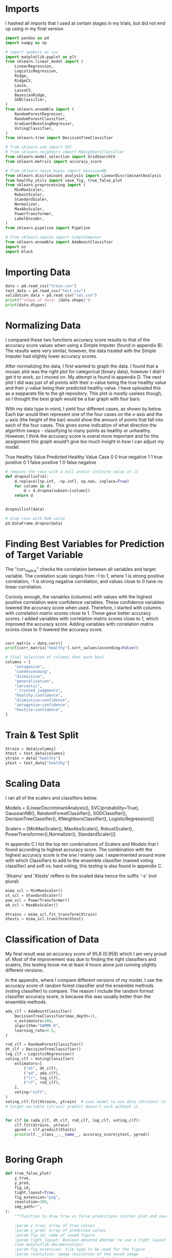 #+BEGIN_CENTER
* Unhealthy Assignment 3

Machine Learning

Fall Period 2021

Amsterdam University College

Alice Hamberger
#+END_CENTER

* Imports
I hashed all imports that I used at certain stages in my trials,
but did not end up using in my final version.

#+begin_src python :results output
import pandas as pd
import numpy as np

# import seaborn as sns
import matplotlib.pyplot as plt
from sklearn.linear_model import (
    LinearRegression,
    LogisticRegression,
    Ridge,
    RidgeCV,
    Lasso,
    LassoCV,
    BayesianRidge,
    SGDClassifier,
)
from sklearn.ensemble import (
    RandomForestRegressor,
    RandomForestClassifier,
    GradientBoostingRegressor,
    VotingClassifier,
)
from sklearn.tree import DecisionTreeClassifier

# from sklearn.svm import SVC
# from sklearn.neighbors import KNeighborsClassifier
from sklearn.model_selection import GridSearchCV
from sklearn.metrics import accuracy_score

# from sklearn.naive_bayes import GaussianNB
from sklearn.discriminant_analysis import LinearDiscriminantAnalysis
from healthy_utils import save_fig, true_false_plot
from sklearn.preprocessing import (
    MinMaxScaler,
    RobustScaler,
    StandardScaler,
    Normalizer,
    MaxAbsScaler,
    PowerTransformer,
    LabelEncoder,
)
from sklearn.pipeline import Pipeline

# from sklearn.impute import SimpleImputer
from sklearn.ensemble import AdaBoostClassifier
import os
import black
#+end_src

* Importing Data
#+begin_src python :results output
data = pd.read_csv("train.csv")
test_data = pd.read_csv("test.csv")
validation_data = pd.read_csv("val.csv")
print(f"shape of data: {data.shape}")
print(data.dtypes)
#+end_src

* Normalizing Data
I compared these two functions accuracy score results to that of the accuracy
score values when using a Simple Imputer (found in appendix B). The results were
very similar, however, the data treated with the Simple Imputer had slightly
lower accuracy scores.

After normalizing the data, I first wanted to graph the data. I found that a
mosaic plot was the right plot for categorical (binary data), however I didn't
get it to work, so I moved on. My attempt is found in appendix D.
The next plot I did was just of all points with their x-value being the true
healthy value and their y-value being their predicted healthy value. I have
uploaded this as a sepparate file to the git repository. This plot is mostly
useless though, so I thought the best graph would be a bar graph with four bars:

With my data type in mind, I yield four different cases, as shown by below. Each
bar would then represent one of the four cases on the x-axis and the y-axis (the
height of the bar) would show the amount of points that fall into each of the
four cases. This gives some indication of what direction the algorithm sways -
classifying to many points as healthy or unhealthy. However, I think the
accuracy score is overal more important and for this assignment this graph
would't give too much insight in how I can adjust my model.

True Healthy Value	Predicted Healthy Value	Case
0	0	true negative
1	1	true positive
0	1	false positive
1	0	false negative

#+begin_src python :results output
# removes the rows with a null and/or infinite value in it
def dropnullinf(d):
    d.replace([np.inf, -np.inf], np.nan, inplace=True)
    for column in d:
        d = d.dropna(subset=[column])
    return d


dropnullinf(data)

# drop rows with NaN value
pd.DataFrame.dropna(data)
#+end_src

* Finding Best Variables for Prediction of Target Variable
The "corr_matrix" checks the correlation between all variables and target
variable. The corelation scale ranges from -1 to 1, where 1 is strong positive
correlation, -1 is strong negative correlation, and values close to 0 have no
linear correlation.

Curiosly enough, the variables (columns) with values with the highest positive
correlation were confidence variables. These confidence variables lowered the
accuracy score when used. Therefore, I started with columns with correlation
matrix scores close to 1. These gave better accuracy scores. I added variables
with correlation matrix scores close to 1, which improved the accuracy score.
Adding variables with correlation matrix scores close to 0 lowered the accuracy score.
#+begin_src python :results output

corr_matrix = data.corr()
print(corr_matrix["healthy"].sort_values(ascending=False))

# final selection of columns that work best
columns = [
    "antagonize",
    "condescending",
    "dismissive",
    "generalisation",
    "sarcastic",
    "_trusted_judgments",
    "healthy:confidence",
    "dismissive:confidence",
    "antagonize:confidence",
    "hostile:confidence",
]
#+end_src

* Train & Test Split
#+begin_src python :results output
Xtrain = data[columns]
Xtest = test_data[columns]
ytrain = data["healthy"]
ytest = test_data["healthy"]
#+end_src

* Scaling Data
  I ran all of the scalers and classifiers below.

Models = [LinearDiscriminantAnalysis(), SVC(probability=True), GaussianNB(), RandomForestClassifier(), SGDClassifier(),
          DecisionTreeClassifier(), KNeighborsClassifier(),
          LogisticRegression()]

Scalers = [MinMaxScaler(), MaxAbsScaler(), RobustScaler(),
PowerTransformer(),Normalizer(), StandardScaler()]

In appendix C I list the top ten combinations of Scalers and Models that I found
according to highest accuracy score. The combination with the highest accuracy
score is the one I mainly use. I experimented around more with which Classifiers
to add to the ensemble classifier (named voting classifier) and soft vs. hard
voting, this testing is also found in appendix C.

'Xtrains' and 'Xtests' reffers to the scaled data hence the suffix '-s' (not plural)

#+begin_src python :results output
mima_scl = MinMaxScaler()
st_scl = StandardScaler()
pow_scl = PowerTransformer()
ab_scl = MaxAbsScaler()

Xtrains = mima_scl.fit_transform(Xtrain)
Xtests = mima_scl.transform(Xtest)
#+end_src

* Classification of Data
  My final result was an accuracy score of 95.8 (0.958) which I am very proud
  of. Most of the improvement was due to finding the right classifiers and
  scalers, this testing toook me at least 4 hours alone just running slightly
  different versions.

  In the appendix, where I compare different versions of my model, I use the
  accuracy score of random forest classifier and the ensemble methods (voting
  classifier) to compare. The reason I include the random forrest classifier
  accuracy score, is because this was usually better than the ensemble methods.

#+begin_src python :results output
ada_clf = AdaBoostClassifier(
    DecisionTreeClassifier(max_depth=1),
    n_estimators=200,
    algorithm="SAMME.R",
    learning_rate=0.5,
)

rnd_clf = RandomForestClassifier()
dt_clf = DecisionTreeClassifier()
log_clf = LogisticRegression()
voting_clf = VotingClassifier(
    estimators=[
        ("dt", dt_clf),
        ("ad", ada_clf),
        ("lr", log_clf),
        ("rf", rnd_clf),
    ],
    voting="soft",
)
voting_clf.fit(Xtrains, ytrain)  # uses model to use data (Xtrains) to fit
# target variable (ytrain) predict doesn't work without it


for clf in (ada_clf, dt_clf, rnd_clf, log_clf, voting_clf):
    clf.fit(Xtrains, ytrain)
    ypred = clf.predict(Xtests)
    print(clf.__class__.__name__, accuracy_score(ytest, ypred))


#+end_src

* Boring Graph
#+begin_src python :results output
def true_false_plot(
    y_true,
    y_pred,
    fig_id,
    tight_layout=True,
    fig_extension="png",
    resolution=300,
    img_path="",
):
    """Function to draw true vs false predictions scatter plot and save to file

    :param y_true: array of true values
    :param y_pred: array of predicted values
    :param fig_id: name of saved figure
    :param tight_layout: Boolean denoted whether to use a tight layout
    (see matplotlib documentation)
    :param fig_extension: file type to be used for the figure
    :param resolution: image resolution of the saved image
    :param img_path: path to store image. Default is current folder
    :returns: Name of stored figure
    :rtype: string

    """
    plt.scatter(y_true, y_pred)
    xpoints = ypoints = plt.xlim()

    plt.xlabel("True Healthy Value")
    plt.ylabel("Predicted Healthy Value")
    plt.title("True vs Predicted Healthy Value")
    save_fig(fig_id, resolution=resolution, img_path=img_path)
    path = os.path.join(img_path, fig_id + "." + fig_extension)
    return ("stored plot to in:", path)

true_false_plot(ytest, ypred, "truepred")
#+end_src

* Appendix
contains all extra work, trials and fails
#+begin_src python :results output
#A
# Best Variables
# The variables I started with: "antagonize","condescending","dismissive"
# the resulting accuracy score of ensemble methods (em):0.94327
# I continued adding variables with the next closest correlation matrix value
# to -1. Once the the  only variables left with a positive score to add were
# very close to zero, I started adding values with a strong negative
# correlation to healthy.
# adding generalisation and generalisation_unfair did not change the "em",
# so I added healhty:confidence aswell.
# Below is  my course of action.
# "+" is adding a variable to my columns variable
# "-" is deleting a variable from my columns variable
# em = accuracy score of ensemble methods
# rf = accuracy score of randomforestclassifer (rf mostly got the  highest
# accuracy score, better than the ensemble methods.
# +generalisation, generalisation_unfair, healthy:confidence 0.944180
# +dismissive:confidence em:0.9439 rf:0.94847
# +antagonize:confidence em:0.9435 rf:0.951186
# +hostile:confidence    em:0.9435 rf:0.956836
# +sarcastic             em:0.944406 rf:0.957062 **
# +trustedjudgments      em:0.944632* rf:0.955480
# -generalisation_unfair em:0.944406 rf:0.957740*
# -generalisation        em:0.943954 rf:0.955480

#B
# Imputer
"""
#imputer
imputer = SimpleImputer(strategy="median")
imputer.fit(Xtrain)
imputer.transform(Xtrain)"""
# em:0.944858 rfc:0.957740***
# em:0.945084*** 944858 rf:0.957062, 9575
# em:0.944858 rfc:0.956836 different order
# DATA num is new variable check with this and then u can change order!!!!
# slightly worse than other normalizing methods above ran 5 trials

#C
# Scaling & Regression
# top ten combinations for scalers and classifiers
#[[0.9484745762711865, 'MaxAbsScaler()', 'DecisionTreeClassifier()']
#[0.9489265536723164, 'StandardScaler()', 'DecisionTreeClassifier()']
#[0.9496045197740113, 'MinMaxScaler()', 'DecisionTreeClassifier()']
#[0.9507344632768362, 'RobustScaler()', 'DecisionTreeClassifier()']
#[0.9536723163841808, 'Normalizer()', 'RandomForestClassifier()']
#[0.9563841807909604, 'RobustScaler()', 'RandomForestClassifier()'
#[0.9572881355932203, 'MaxAbsScaler()', 'RandomForestClassifier()'
#[0.9579661016949153, 'PowerTransformer()', 'RandomForestClassifier()']
#[0.9581920903954803, 'StandardScaler()', 'RandomForestClassifier()']
#[0.9584180790960452, 'MinMaxScaler()', 'RandomForestClassifier()']]


# soft vs. hard
# em:0.95322 soft  rfc:0.956836
# em:0.95322 hard SAME rf:0.958418

# different classifiers for ensemble methods
# svm_clf = SVC(probability=True) em:0.95322 rf:0.95638
# -log_clf soft em:0.95412  rf:0.95819
# -svm_clf soft em:0.95028   rf:0.9586610 WORSE BUT FASTERR
# +log_clf soft em:0.955932*  rf:0.9584180 BEST& fast
# +ada_clf

# D
# other things I tried but I didn't have the time to make fully work: pipeline
# and mosaic plot. Mosaic plot is THE plot to use for two sets of binary
#(categorical) data according to the internet.
"""
pipe = Pipeline([("scaler", MaxAbsScaler()), ("regressor", RandomForestRegressor()),])

pipe.fit(Xtrain, ytrain)

from statsmodels.graphics.mosaicplot import mosaic

# mosaic(ytest, ypred)
# index=['true healthy value', 'predicted healthy value'
"""
#+end_src
